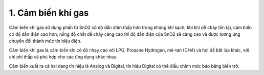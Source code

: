 1. **Cảm biến khí gas**
=========

Cảm biến khí gas sử dụng phần tử SnO2 có độ dẫn điện thấp hơn trong
không khí sạch, khi khí dễ cháy tồn tại, cảm biến có độ dẫn điện cao
hơn, nồng độ chất dễ cháy càng cao thì độ dẫn điện của SnO2 sẽ càng cao
và được tương ứng chuyển đổi thành mức tín hiệu điện.

.. image:: ../media/image43.jpeg
   :alt: Cảm Biến Khí Gas (LPG/CO/CH4) MQ-2
   :width: 2.90321in
   :height: 2.42708in

Cảm biến khí gas là cảm biến khí có độ nhạy cao với LPG, Propane
Hydrogen, mê-tan (CH4) và hơi dễ bắt lửa khác, với chi phí thấp và phù
hợp cho các ứng dụng khác nhau.

Cảm biến xuất ra cả hai dạng tín hiệu là Analog và Digital, tín hiệu
Digital có thể điều chỉnh mức báo bằng biến trở.